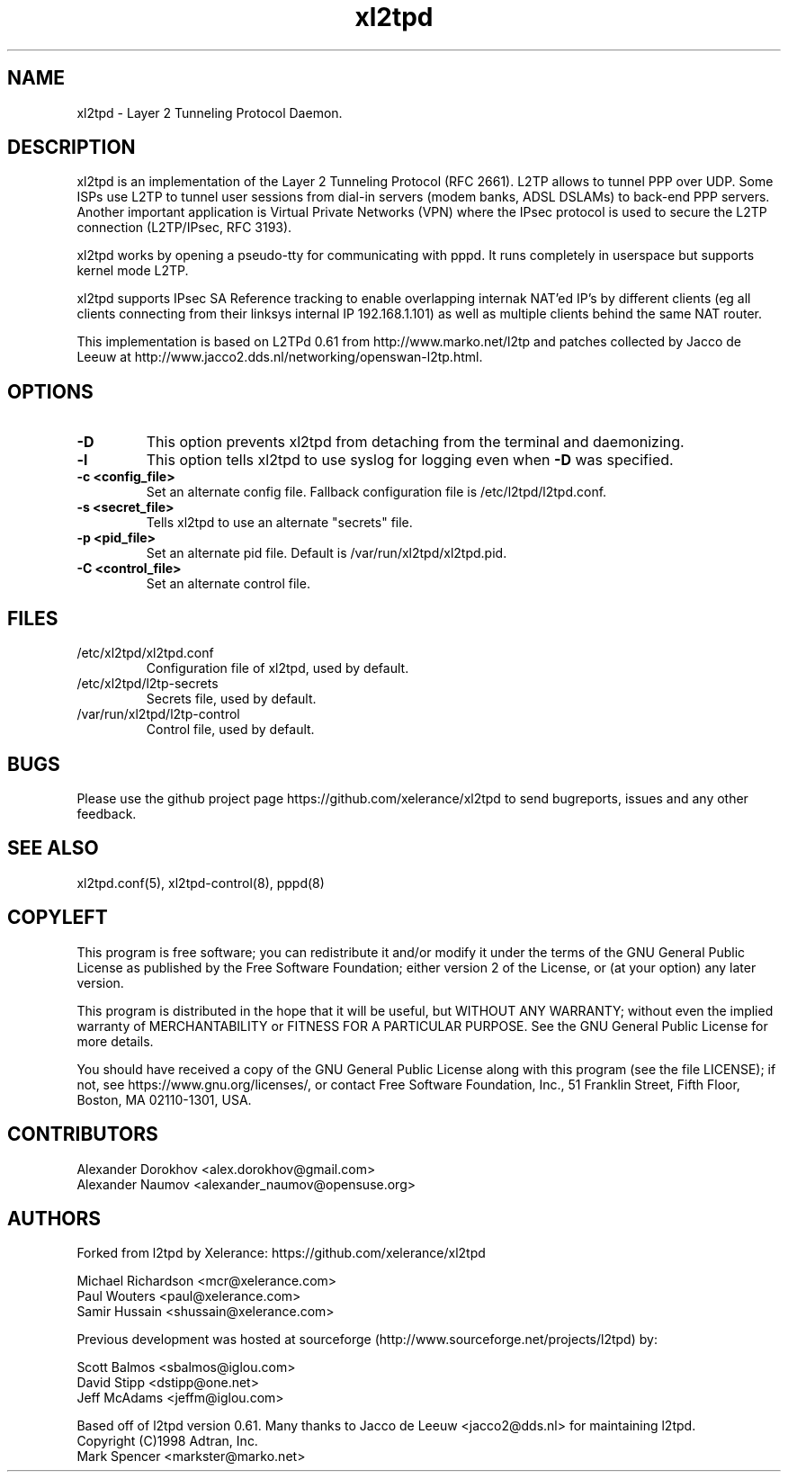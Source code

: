 .TH xl2tpd 8 "Jan 2022"

.SH NAME
xl2tpd \- Layer 2 Tunneling Protocol Daemon.

.SH DESCRIPTION
xl2tpd is an implementation of the Layer 2 Tunneling Protocol (RFC 2661).
L2TP allows to tunnel PPP over UDP. Some ISPs use L2TP to tunnel user sessions
from dial-in servers (modem banks, ADSL DSLAMs) to back-end PPP servers.
Another important application is Virtual Private Networks (VPN) where the
IPsec protocol is used to secure the L2TP connection (L2TP/IPsec, RFC 3193).

xl2tpd works by opening a pseudo-tty for communicating with pppd.
It runs completely in userspace but supports kernel mode L2TP.

xl2tpd supports IPsec SA Reference tracking to enable overlapping internak
NAT'ed IP's by different clients (eg all clients connecting from their
linksys internal IP 192.168.1.101) as well as multiple clients behind
the same NAT router.

This implementation is based on L2TPd 0.61 from http://www.marko.net/l2tp
and patches collected by Jacco de Leeuw at
http://www.jacco2.dds.nl/networking/openswan-l2tp.html.

.SH OPTIONS
.TP 
.B -D
This option prevents xl2tpd from detaching from the terminal and daemonizing.

.TP 
.B -l
This option tells xl2tpd to use syslog for logging even when \fB\-D\fR
was specified.

.TP
.B -c <config_file>
Set an alternate config file.
Fallback configuration file is /etc/l2tpd/l2tpd.conf.

.TP 
.B -s <secret_file>
Tells xl2tpd to use an alternate "secrets" file.

.TP 
.B -p <pid_file>
Set an alternate pid file.
Default is /var/run/xl2tpd/xl2tpd.pid.

.TP 
.B -C <control_file>
Set an alternate control file.


.SH FILES
.IP /etc/xl2tpd/xl2tpd.conf
Configuration file of xl2tpd, used by default.

.IP /etc/xl2tpd/l2tp-secrets
Secrets file, used by default.

.IP /var/run/xl2tpd/l2tp\-control
Control file, used by default.

.SH BUGS
Please use the github project page
https://github.com/xelerance/xl2tpd
to send bugreports, issues and any other feedback.

.SH SEE ALSO
xl2tpd.conf(5),
xl2tpd-control(8),
pppd(8)

.SH COPYLEFT
This program is free software; you can redistribute it and/or
modify it under the terms of the GNU General Public License
as published by the Free Software Foundation; either version 2
of the License, or (at your option) any later version.

This program is distributed in the hope that it will be useful,
but WITHOUT ANY WARRANTY; without even the implied warranty of
MERCHANTABILITY or FITNESS FOR A PARTICULAR PURPOSE.  See the
GNU General Public License for more details.

You should have received a copy of the GNU General Public License
along with this program (see the file LICENSE); if not, see
https://www.gnu.org/licenses/, or contact Free Software Foundation, Inc.,
51 Franklin Street, Fifth Floor, Boston, MA  02110-1301, USA.


.SH CONTRIBUTORS
Alexander Dorokhov <alex.dorokhov@gmail.com>
.br
Alexander Naumov <alexander_naumov@opensuse.org>


.SH AUTHORS
Forked from l2tpd by Xelerance: https://github.com/xelerance/xl2tpd

Michael Richardson <mcr@xelerance.com>
.br
Paul Wouters <paul@xelerance.com>
.br
Samir Hussain <shussain@xelerance.com>


Previous development was hosted at sourceforge
(http://www.sourceforge.net/projects/l2tpd) by:
.P
Scott Balmos <sbalmos@iglou.com>
.br
David Stipp <dstipp@one.net>
.br
Jeff McAdams <jeffm@iglou.com>

Based off of l2tpd version 0.61.
Many thanks to Jacco de Leeuw <jacco2@dds.nl> for maintaining l2tpd.
.br
Copyright (C)1998 Adtran, Inc.
.br
Mark Spencer <markster@marko.net>
